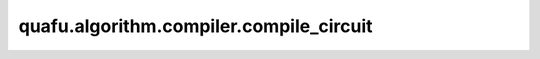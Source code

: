 quafu.algorithm.compiler.compile_circuit
==============================================

.. py:function:: quafu.algorithm.compiler.compile_circuit(compiler: BasicCompilerRule, circ: Circuit)

    直接根据给定的编译规则，编译一个量子线路。

    参数：
        - **compiler** (:class:`~.algorithm.compiler.BasicCompilerRule`) - 编译规则。
        - **circ** (:class:`~.core.circuit.Circuit`) - 想要编译的量子线路。

    返回：
        :class:`~.core.circuit.Circuit`，编译后的量子线路。
